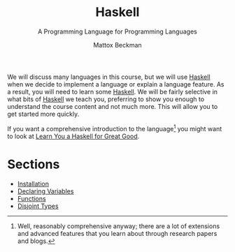 #+TITLE: Haskell
#+SUBTITLE: A Programming Language for Programming Languages
#+AUTHOR: Mattox Beckman
#+PRINT-DATE: May 2022
#+COPYRIGHT-DATE: 2022
#+bind: org-export-publishing-directory "./docs"
#+WEB-SITE: http://mattoxb.github.io/haskell-book
#+MARGIN-NOTE-FONT: \itshape\footnotesize
#+LATEX_CLASS: tufte-book
#+HTML_HEAD: <link rel="stylesheet" href="css/tufte.css" type="text/css" />
#+COMMENT: HTML_HEAD: <script type="text/javascript" src="https://livejs.com/live.js"></script>
#+OPTIONS: toc:nil num:nil
#+BIBLIOGRAPHY: cs.bib
#+cite_export: csl acm-siggraph.csl

We will discuss many languages in this course, but we will use [[class:sc][Haskell]] when we decide to implement a language or explain
a language feature.  As a result, you will need to learn some [[class:sc][Haskell]].  We will be fairly selective in what bits of
[[class:sc][Haskell]] we teach you, preferring to show you enough to understand the course content and not much more.  This will allow
you to get started more quickly.

If you want a comprehensive introduction to the language[fn:well] you might want to look at [[http://learnyouahaskell.com][Learn You a Haskell for Great
Good]].

* Sections

- [[file:haskell/installation.org][Installation]]
- [[file:haskell/declaring-variables.org][Declaring Variables]]
- [[file:haskell/functions.org][Functions]]
- [[file:haskell/disjoint-types.org][Disjoint Types]]
# - [[file:haskell/higher-order-functions.org][Higher Order Functions]] (Not written yet)

[fn:well] Well, reasonably comprehensive anyway; there are a lot of extensions and advanced features that you learn about through
research papers and blogs.

* End :noexport:
;; Local Variables:
;; eval: (add-hook 'after-save-hook  #'org-tufte-export-to-file nil t)
;; End:

